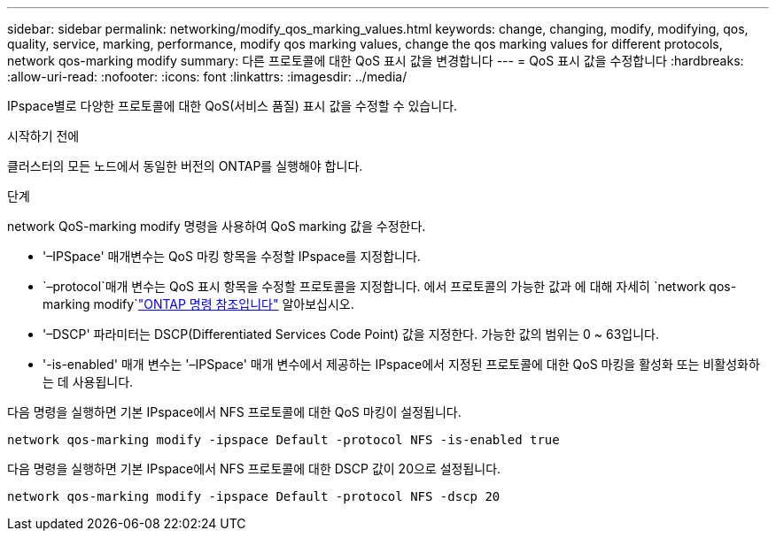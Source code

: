 ---
sidebar: sidebar 
permalink: networking/modify_qos_marking_values.html 
keywords: change, changing, modify, modifying, qos, quality, service, marking, performance, modify qos marking values, change the qos marking values for different protocols, network qos-marking modify 
summary: 다른 프로토콜에 대한 QoS 표시 값을 변경합니다 
---
= QoS 표시 값을 수정합니다
:hardbreaks:
:allow-uri-read: 
:nofooter: 
:icons: font
:linkattrs: 
:imagesdir: ../media/


[role="lead"]
IPspace별로 다양한 프로토콜에 대한 QoS(서비스 품질) 표시 값을 수정할 수 있습니다.

.시작하기 전에
클러스터의 모든 노드에서 동일한 버전의 ONTAP를 실행해야 합니다.

.단계
network QoS-marking modify 명령을 사용하여 QoS marking 값을 수정한다.

* '–IPSpace' 매개변수는 QoS 마킹 항목을 수정할 IPspace를 지정합니다.
*  `–protocol`매개 변수는 QoS 표시 항목을 수정할 프로토콜을 지정합니다. 에서 프로토콜의 가능한 값과 에 대해 자세히 `network qos-marking modify`link:https://docs.netapp.com/us-en/ontap-cli/network-qos-marking-modify.html["ONTAP 명령 참조입니다"^] 알아보십시오.
* '–DSCP' 파라미터는 DSCP(Differentiated Services Code Point) 값을 지정한다. 가능한 값의 범위는 0 ~ 63입니다.
* '-is-enabled' 매개 변수는 '–IPSpace' 매개 변수에서 제공하는 IPspace에서 지정된 프로토콜에 대한 QoS 마킹을 활성화 또는 비활성화하는 데 사용됩니다.


다음 명령을 실행하면 기본 IPspace에서 NFS 프로토콜에 대한 QoS 마킹이 설정됩니다.

....
network qos-marking modify -ipspace Default -protocol NFS -is-enabled true
....
다음 명령을 실행하면 기본 IPspace에서 NFS 프로토콜에 대한 DSCP 값이 20으로 설정됩니다.

....
network qos-marking modify -ipspace Default -protocol NFS -dscp 20
....